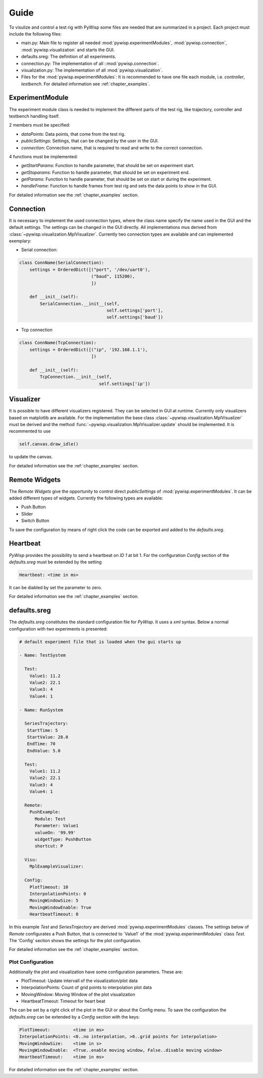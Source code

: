 =====
Guide
=====

To visulize and control a test rig with PyWisp some files are needed that are summarized in a project. Each project
must include the following files:

- main.py: Main file to register all needed :mod:`pywisp.experimentModules`, :mod:`pywisp.connection`, :mod:`pywisp.visualization` and starts the GUI.
- defaults.sreg: The definition of all experiments.
- connection.py: The implementation of all ::mod:`pywisp.connection`.
- visualization.py: The implementation of all :mod:`pywisp.visualization`.
- Files for the :mod:`pywisp.experimentModules`: It is recommended to have one file each module, i.e. `controller`, `testbench`. For detailed information see :ref:`chapter_examples`.

ExperimentModule
----------------

The experiment module class is needed to implement the different parts of the test rig, like trajectory, controller and
testbench handling itself.

2 members must be specified:

- `dataPoints`: Data points, that come from the test rig.
- `publicSettings`: Settings, that can be changed by the user in the GUI.
- `connection`: Connection name, that is required to read and write to the correct connection.

4 functions must be implemented:

- `getStartParams`: Function to handle parameter, that should be set on experiment start.
- `getStoparams`: Function to handle parameter, that should be set on experiment end.
- `getParams`: Function to handle parameter, that should be set on start or during the experiment.
- `handleFrame`: Function to handle frames from test rig and sets the data points to show in the GUI.

For detailed information see the :ref:`chapter_examples` section.

Connection
----------

It is necessary to implement the used connection types, where the class name specify the name used in the GUI and the
default settings. The settings can be changed in the GUI directly. All implementations mus derived from
:class:`~pywisp.visualization.MplVisualizer`. Currently two connection types are available and can implemented exemplary:

- Serial connection:

.. code-block:: python

    class ConnName(SerialConnection):
        settings = OrderedDict([("port", '/dev/uart0'),
                                ("baud", 115200),
                                ])

        def __init__(self):
            SerialConnection.__init__(self,
                                      self.settings['port'],
                                      self.settings['baud'])


- Tcp connection

.. code-block:: python

    class ConnName(TcpConnection):
        settings = OrderedDict([("ip", '192.168.1.1'),
                                ])

        def __init__(self):
            TcpConnection.__init__(self,
                                   self.settings['ip'])

Visualizer
----------

It is possible to have different visualizers registered. They can be selected in GUI at runtime. Currently only
visualizers based on matplotlib are available. For the implementation the base class
:class:`~pywisp.visualization.MplVisualizer` must be derived and the method
:func:`~pywisp.visualization.MplVisualizer.update` should be implemented. It is recommented to use

.. code-block:: python

    self.canvas.draw_idle()

to update the canvas.

For detailed information see the :ref:`chapter_examples` section.

Remote Widgets
--------------

The `Remote Widgets` give the opportunity to control direct `publicSettings` of
:mod:`pywisp.experimentModules`. It can be added different types of widgets. Currently the following
types are available:

* Push Button
* Slider
* Switch Button

To save the configuration by means of right click the code can be exported and added to the `defaults.sreg`.

Heartbeat
---------

`PyWisp` provides the possibility to send a heartbeat on `ID 1` at bit 1. For the configuration `Config` section of the
`defaults.sreg` must be extended by the setting

.. code-block:: json

    Heartbeat: <time in ms>

It can be diabled by set the parameter to zero.

For detailed information see the :ref:`chapter_examples` section.

defaults.sreg
-------------

The `defaults.sreg` constitutes the standard configuration file for `PyWisp`. It uses a `xml` syntax.
Below a normal configuration with two experiments is presented:

.. code-block:: json

    # default experiment file that is loaded when the gui starts up

    - Name: TestSystem

      Test:
        Value1: 11.2
        Value2: 22.1
        Value3: 4
        Value4: 1

    - Name: RunSystem

      SeriesTrajectory:
       StartTime: 5
       StartValue: 28.0
       EndTime: 70
       EndValue: 5.0

      Test:
        Value1: 11.2
        Value2: 22.1
        Value3: 4
        Value4: 1

      Remote:
        PushExample:
          Module: Test
          Parameter: Value1
          valueOn: '99.99'
          widgetType: PushButton
          shortcut: P

      Visu:
        MplExampleVisualizer:

      Config:
        PlotTimeout: 10
        InterpolationPoints: 0
        MovingWindowSize: 5
        MovingWindowEnable: True
        HeartbeatTimeout: 0

In this example `Test` and `SeriesTrajectory` are derived :mod:`pywisp.experimentModules` classes. The settings below
of `Remote` configurates a Push Button, that is connected to ´Value1` of the :mod:`pywisp.experimentModules` class
`Test`. The 'Config' section shows the settings for the plot configuration.

For detailed information see the :ref:`chapter_examples` section.

Plot Configuration
~~~~~~~~~~~~~~~~~~

Additionally the plot and visualization have some configuration parameters. These are:

* PlotTimeout: Update intervall of the visualization/plot data
* InterpolationPoints: Count of grid points to interpolation plot data
* MovingWindow: Moving Window of the plot visualization
* HeartbeatTimeout: Timeout for heart beat

The can be set by a right click of the plot in the GUI or about the Config menu.
To save the configuration the `defaults.sreg` can be extended by a `Config section` with the keys:

.. code-block:: json

    PlotTimeout:         <time in ms>
    InterpolationPoints: <0..no interpolation, >0..grid points for interpolation>
    MovingWindowSize:    <time in s>
    MovingWindowEnable:  <True..enable moving window, False..disable moving window>
    HeartbeatTimeout:    <time in ms>

For detailed information see the :ref:`chapter_examples` section.

